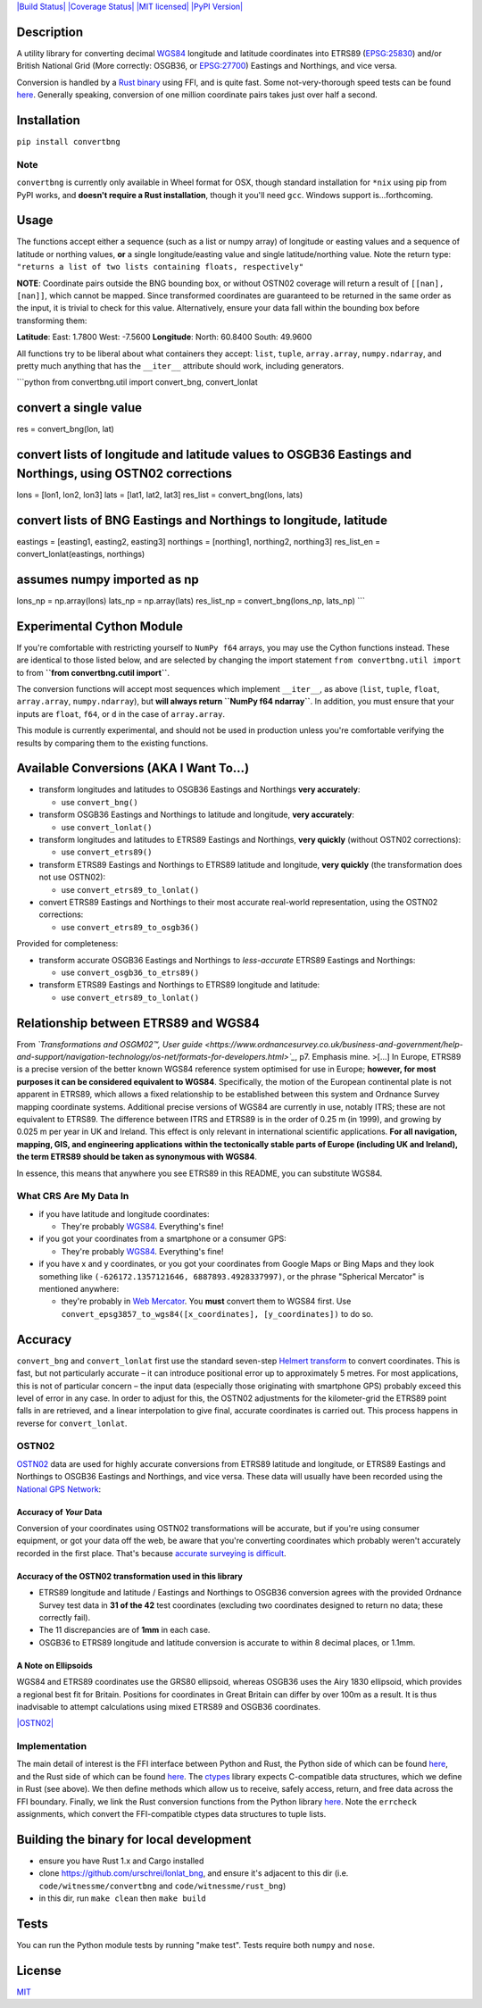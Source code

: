 `|Build Status| <https://travis-ci.org/urschrei/convertbng>`_
`|Coverage Status| <https://coveralls.io/github/urschrei/convertbng?branch=master>`_
`|MIT licensed| <license.txt>`_
`|PyPI Version| <https://pypi.python.org/pypi/convertbng>`_

Description
===========

A utility library for converting decimal
`WGS84 <http://spatialreference.org/ref/epsg/wgs-84/>`_ longitude
and latitude coordinates into ETRS89
(`EPSG:25830 <http://spatialreference.org/ref/epsg/etrs89-utm-zone-30n/>`_)
and/or British National Grid (More correctly: OSGB36, or
`EPSG:27700 <http://spatialreference.org/ref/epsg/osgb-1936-british-national-grid/>`_)
Eastings and Northings, and vice versa.

Conversion is handled by a
`Rust binary <https://github.com/urschrei/rust_bng>`_ using FFI,
and is quite fast. Some not-very-thorough speed tests can be found
`here <https://github.com/urschrei/lonlat_bng/blob/master/rust_BNG.ipynb>`_.
Generally speaking, conversion of one million coordinate pairs
takes just over half a second.

Installation
============

``pip install convertbng``

Note
----

``convertbng`` is currently only available in Wheel format for OSX,
though standard installation for ``*nix`` using pip from PyPI
works, and **doesn't require a Rust installation**, though it
you'll need ``gcc``. Windows support is…forthcoming.

Usage
=====

The functions accept either a sequence (such as a list or numpy
array) of longitude or easting values and a sequence of latitude or
northing values, **or** a single longitude/easting value and single
latitude/northing value. Note the return type:
``"returns a list of two lists containing floats, respectively"``

**NOTE**: Coordinate pairs outside the BNG bounding box, or without
OSTN02 coverage will return a result of
``[[nan], [nan]]``, which cannot be mapped. Since transformed
coordinates are guaranteed to be returned in the same order as the
input, it is trivial to check for this value. Alternatively, ensure
your data fall within the bounding box before transforming them:

**Latitude**:
East: 1.7800
West: -7.5600
**Longitude**:
North: 60.8400
South: 49.9600

All functions try to be liberal about what containers they accept:
``list``, ``tuple``, ``array.array``, ``numpy.ndarray``, and pretty
much anything that has the ``__iter__`` attribute should work,
including generators.

\`\`\`python from convertbng.util import convert\_bng,
convert\_lonlat

convert a single value
======================

res = convert\_bng(lon, lat)

convert lists of longitude and latitude values to OSGB36 Eastings and Northings, using OSTN02 corrections
=========================================================================================================

lons = [lon1, lon2, lon3] lats = [lat1, lat2, lat3] res\_list =
convert\_bng(lons, lats)

convert lists of BNG Eastings and Northings to longitude, latitude
==================================================================

eastings = [easting1, easting2, easting3] northings = [northing1,
northing2, northing3] res\_list\_en = convert\_lonlat(eastings,
northings)

assumes numpy imported as np
============================

lons\_np = np.array(lons) lats\_np = np.array(lats) res\_list\_np =
convert\_bng(lons\_np, lats\_np) \`\`\`

Experimental Cython Module
==========================

If you're comfortable with restricting yourself to ``NumPy f64``
arrays, you may use the Cython functions instead. These are
identical to those listed below, and are selected by changing the
import statement ``from convertbng.util import`` to from
**``from convertbng.cutil import``**.

The conversion functions will accept most sequences which implement
``__iter__``, as above (``list``, ``tuple``, ``float``,
``array.array``, ``numpy.ndarray``), but
**will always return ``NumPy f64 ndarray``**. In addition, you must
ensure that your inputs are ``float``, ``f64``, or ``d`` in the
case of ``array.array``.

This module is currently experimental, and should not be used in
production unless you're comfortable verifying the results by
comparing them to the existing functions.

Available Conversions (AKA I Want To…)
======================================


-  transform longitudes and latitudes to OSGB36 Eastings and
   Northings **very accurately**:
   
   -  use ``convert_bng()``

-  transform OSGB36 Eastings and Northings to latitude and
   longitude, **very accurately**:
   
   -  use ``convert_lonlat()``

-  transform longitudes and latitudes to ETRS89 Eastings and
   Northings, **very quickly** (without OSTN02 corrections):
   
   -  use ``convert_etrs89()``

-  transform ETRS89 Eastings and Northings to ETRS89 latitude and
   longitude, **very quickly** (the transformation does not use
   OSTN02):
   
   -  use ``convert_etrs89_to_lonlat()``

-  convert ETRS89 Eastings and Northings to their most accurate
   real-world representation, using the OSTN02 corrections:
   
   -  use ``convert_etrs89_to_osgb36()``


Provided for completeness:


-  transform accurate OSGB36 Eastings and Northings to
   *less-accurate* ETRS89 Eastings and Northings:
   
   -  use ``convert_osgb36_to_etrs89()``

-  transform ETRS89 Eastings and Northings to ETRS89 longitude and
   latitude:
   
   -  use ``convert_etrs89_to_lonlat()``


Relationship between ETRS89 and WGS84
=====================================

From
*`Transformations and OSGM02™, User guide <https://www.ordnancesurvey.co.uk/business-and-government/help-and-support/navigation-technology/os-net/formats-for-developers.html>`_*,
p7. Emphasis mine. >[…] In Europe, ETRS89 is a precise version of
the better known WGS84 reference system optimised for use in
Europe;
**however, for most purposes it can be considered equivalent to WGS84**.
Specifically, the motion of the European continental plate is not
apparent in ETRS89, which allows a fixed relationship to be
established between this system and Ordnance Survey mapping
coordinate systems. Additional precise versions of WGS84 are
currently in use, notably ITRS; these are not equivalent to ETRS89.
The difference between ITRS and ETRS89 is in the order of 0.25 m
(in 1999), and growing by 0.025 m per year in UK and Ireland. This
effect is only relevant in international scientific applications.
**For all navigation, mapping, GIS, and engineering applications within the tectonically stable parts of Europe (including UK and Ireland), the term ETRS89 should be taken as synonymous with WGS84**.

In essence, this means that anywhere you see ETRS89 in this README,
you can substitute WGS84.

What CRS Are My Data In
-----------------------


-  if you have latitude and longitude coordinates:
   
   -  They're probably
      `WGS84 <http://spatialreference.org/ref/epsg/wgs-84/>`_.
      Everything's fine!

-  if you got your coordinates from a smartphone or a consumer GPS:
   
   -  They're probably
      `WGS84 <http://spatialreference.org/ref/epsg/wgs-84/>`_.
      Everything's fine!

-  if you have x and y coordinates, or you got your coordinates
   from Google Maps or Bing Maps and they look something like
   ``(-626172.1357121646, 6887893.4928337997)``, or the phrase
   "Spherical Mercator" is mentioned anywhere:
   
   -  they're probably in
      `Web Mercator <http://spatialreference.org/ref/sr-org/6864/>`_. You
      **must** convert them to WGS84 first. Use
      ``convert_epsg3857_to_wgs84([x_coordinates], [y_coordinates])`` to
      do so.


Accuracy
========

``convert_bng`` and ``convert_lonlat`` first use the standard
seven-step
`Helmert transform <https://en.wikipedia.org/wiki/Helmert_transformation>`_
to convert coordinates. This is fast, but not particularly accurate
– it can introduce positional error up to approximately 5 metres.
For most applications, this is not of particular concern – the
input data (especially those originating with smartphone GPS)
probably exceed this level of error in any case. In order to adjust
for this, the OSTN02 adjustments for the kilometer-grid the ETRS89
point falls in are retrieved, and a linear interpolation to give
final, accurate coordinates is carried out. This process happens in
reverse for ``convert_lonlat``.

OSTN02
------

`OSTN02 <https://www.ordnancesurvey.co.uk/business-and-government/help-and-support/navigation-technology/os-net/surveying.html>`_
data are used for highly accurate conversions from ETRS89 latitude
and longitude, or ETRS89 Eastings and Northings to OSGB36 Eastings
and Northings, and vice versa. These data will usually have been
recorded using the
`National GPS Network <https://www.ordnancesurvey.co.uk/business-and-government/products/os-net/index.html>`_:

Accuracy of *Your* Data
~~~~~~~~~~~~~~~~~~~~~~~

Conversion of your coordinates using OSTN02 transformations will be
accurate, but if you're using consumer equipment, or got your data
off the web, be aware that you're converting coordinates which
probably weren't accurately recorded in the first place. That's
because
`accurate surveying is difficult <https://www.ordnancesurvey.co.uk/business-and-government/help-and-support/navigation-technology/os-net/surveying.html>`_.

Accuracy of the OSTN02 transformation used in this library
~~~~~~~~~~~~~~~~~~~~~~~~~~~~~~~~~~~~~~~~~~~~~~~~~~~~~~~~~~


-  ETRS89 longitude and latitude / Eastings and Northings to OSGB36
   conversion agrees with the provided Ordnance Survey test data in
   **31 of the 42** test coordinates (excluding two coordinates
   designed to return no data; these correctly fail).
-  The 11 discrepancies are of **1mm** in each case.
-  OSGB36 to ETRS89 longitude and latitude conversion is accurate
   to within 8 decimal places, or 1.1mm.

A Note on Ellipsoids
~~~~~~~~~~~~~~~~~~~~

WGS84 and ETRS89 coordinates use the GRS80 ellipsoid, whereas
OSGB36 uses the Airy 1830 ellipsoid, which provides a regional best
fit for Britain. Positions for coordinates in Great Britain can
differ by over 100m as a result. It is thus inadvisable to attempt
calculations using mixed ETRS89 and OSGB36 coordinates.

`|OSTN02| <%22OSTN02%22>`_

Implementation
--------------

The main detail of interest is the FFI interface between Python and
Rust, the Python side of which can be found
`here <https://github.com/urschrei/convertbng/blob/master/convertbng/util.py#L50-L99>`_,
and the Rust side of which can be found
`here <https://github.com/urschrei/rust_bng/blob/master/src/lib.rs#L158-L180>`_.
The `ctypes <https://docs.python.org/2/library/ctypes.html>`_
library expects C-compatible data structures, which we define in
Rust (see above). We then define methods which allow us to receive,
safely access, return, and free data across the FFI boundary.
Finally, we link the Rust conversion functions from the Python
library
`here <https://github.com/urschrei/convertbng/blob/master/convertbng/util.py#L102-L126>`_.
Note the ``errcheck`` assignments, which convert the FFI-compatible
ctypes data structures to tuple lists.

Building the binary for local development
=========================================


-  ensure you have Rust 1.x and Cargo installed
-  clone https://github.com/urschrei/lonlat\_bng, and ensure it's
   adjacent to this dir (i.e. ``code/witnessme/convertbng`` and
   ``code/witnessme/rust_bng``)
-  in this dir, run ``make clean`` then ``make build``

Tests
=====

You can run the Python module tests by running "make test".
Tests require both ``numpy`` and ``nose``.

License
=======

`MIT <license.txt>`_

.. |Build Status| image:: https://travis-ci.org/urschrei/convertbng.png?branch=master
.. |Coverage Status| image:: https://coveralls.io/repos/github/urschrei/convertbng/badge.svg?branch=master
.. |MIT licensed| image:: https://img.shields.io/badge/license-MIT-blue.svg
.. |PyPI Version| image:: https://img.shields.io/pypi/v/convertbng.svg
.. |OSTN02| image:: ostn002_s.gif